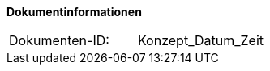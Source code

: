 **Dokumentinformationen**

|====
|Dokumenten-ID:| Konzept_Datum_Zeit
|====

//|Datum |Version |Änderungsgrund
//|14.07.2017 |0.1 |Initiale Version
//|21.07.2017 |0.2 |Internes Review eingearbeitet
//|31.07.2017 |0.3 |Bereit zum Review
